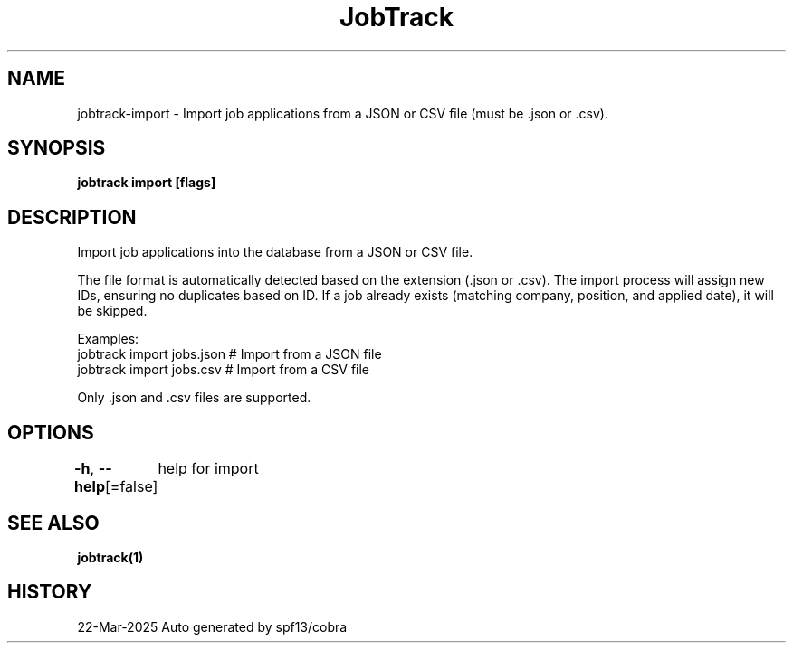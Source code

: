 .nh
.TH "JobTrack" "1" "Mar 2025" "Auto generated by spf13/cobra" ""

.SH NAME
jobtrack-import - Import job applications from a JSON or CSV file (must be .json or .csv).


.SH SYNOPSIS
\fBjobtrack import [flags]\fP


.SH DESCRIPTION
Import job applications into the database from a JSON or CSV file.

.PP
The file format is automatically detected based on the extension (.json or .csv).
The import process will assign new IDs, ensuring no duplicates based on ID.
If a job already exists (matching company, position, and applied date), it will be skipped.

.PP
Examples:
  jobtrack import jobs.json   # Import from a JSON file
  jobtrack import jobs.csv    # Import from a CSV file

.PP
Only .json and .csv files are supported.


.SH OPTIONS
\fB-h\fP, \fB--help\fP[=false]
	help for import


.SH SEE ALSO
\fBjobtrack(1)\fP


.SH HISTORY
22-Mar-2025 Auto generated by spf13/cobra
